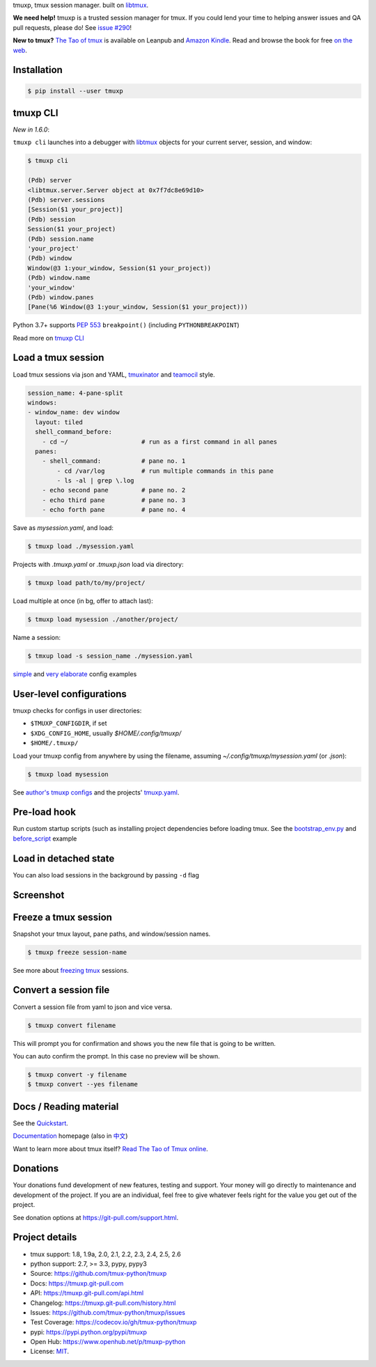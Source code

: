 tmuxp, tmux session manager. built on `libtmux`_.

|pypi| |docs| |build-status| |coverage| |license|

**We need help!** tmuxp is a trusted session manager for tmux. If you
could lend your time to helping answer issues and QA pull requests, please
do! See `issue #290 <https://github.com/tmux-python/tmuxp/issues/290>`__!

**New to tmux?** `The Tao of tmux <https://leanpub.com/the-tao-of-tmux>`_ is
available on Leanpub and `Amazon Kindle`_. Read and browse the book for free
`on the web`_.

Installation
------------

.. code-block:: shell

   $ pip install --user tmuxp

tmuxp CLI
---------

*New in 1.6.0*:

``tmuxp cli`` launches into a debugger with `libtmux`_ objects for your
current server, session, and window:

.. code-block:: shell

   $ tmuxp cli

   (Pdb) server
   <libtmux.server.Server object at 0x7f7dc8e69d10>
   (Pdb) server.sessions
   [Session($1 your_project)]
   (Pdb) session
   Session($1 your_project)
   (Pdb) session.name
   'your_project'
   (Pdb) window
   Window(@3 1:your_window, Session($1 your_project))
   (Pdb) window.name
   'your_window'
   (Pdb) window.panes
   [Pane(%6 Window(@3 1:your_window, Session($1 your_project)))

Python 3.7+ supports `PEP 553`_ ``breakpoint()`` (including
``PYTHONBREAKPOINT``)

Read more on `tmuxp CLI`_

.. _PEP 553: https://www.python.org/dev/peps/pep-0553/
.. _tmuxp CLI: http://localhost:8031/cli.html#launch-tmux-cli

Load a tmux session
-------------------

Load tmux sessions via json and YAML, `tmuxinator`_ and
`teamocil`_ style.

.. code-block:: yaml

   session_name: 4-pane-split
   windows:
   - window_name: dev window
     layout: tiled
     shell_command_before:
       - cd ~/                    # run as a first command in all panes
     panes:
       - shell_command:           # pane no. 1
           - cd /var/log          # run multiple commands in this pane
           - ls -al | grep \.log
       - echo second pane         # pane no. 2
       - echo third pane          # pane no. 3
       - echo forth pane          # pane no. 4

Save as *mysession.yaml*, and load:

.. code-block:: sh

   $ tmuxp load ./mysession.yaml

Projects with *.tmuxp.yaml* or *.tmuxp.json* load via directory:

.. code-block:: sh

    $ tmuxp load path/to/my/project/

Load multiple at once (in bg, offer to attach last):

.. code-block:: sh

    $ tmuxp load mysession ./another/project/ 

Name a session:

.. code-block:: bash

    $ tmxup load -s session_name ./mysession.yaml

`simple`_ and `very elaborate`_ config examples

User-level configurations
-------------------------
tmuxp checks for configs in user directories:

- ``$TMUXP_CONFIGDIR``, if set
- ``$XDG_CONFIG_HOME``, usually *$HOME/.config/tmuxp/*
- ``$HOME/.tmuxp/``

Load your tmuxp config from anywhere by using the filename, assuming
*~/.config/tmuxp/mysession.yaml* (or *.json*):

.. code-block:: sh

    $ tmuxp load mysession

See `author's tmuxp configs`_ and the projects' `tmuxp.yaml`_.

Pre-load hook
-------------
Run custom startup scripts (such as installing project dependencies before
loading tmux. See the `bootstrap_env.py`_ and `before_script`_ example

Load in detached state
----------------------
You can also load sessions in the background by passing ``-d`` flag

Screenshot
----------

.. image:: https://raw.github.com/tmux-python/tmuxp/master/doc/_static/tmuxp-demo.gif
    :scale: 100%
    :width: 45%
    :align: center
 

Freeze a tmux session
---------------------

Snapshot your tmux layout, pane paths, and window/session names. 

.. code-block:: sh

   $ tmuxp freeze session-name

See more about `freezing tmux`_ sessions.


Convert a session file
----------------------

Convert a session file from yaml to json and vice versa.

.. code-block:: sh

   $ tmuxp convert filename

This will prompt you for confirmation and shows you the new file that is going
to be written.


You can auto confirm the prompt. In this case no preview will be shown.

.. code-block:: sh

   $ tmuxp convert -y filename
   $ tmuxp convert --yes filename


Docs / Reading material
-----------------------

See the `Quickstart`_.

`Documentation`_ homepage (also in `中文`_)

Want to learn more about tmux itself? `Read The Tao of Tmux online`_.

.. _Documentation: http://tmuxp.git-pull.com
.. _Source: https://github.com/tmux-python/tmuxp
.. _中文: http://tmuxp-zh.rtfd.org/
.. _before_script: http://tmuxp.git-pull.com/examples.html#bootstrap-project-before-launch
.. _virtualenv: https://virtualenv.git-pull.com/
.. _Read The Tao of tmux online: http://tmuxp.git-pull.com/about_tmux.html
.. _author's tmuxp configs: https://github.com/tony/tmuxp-config
.. _python library: https://tmuxp.git-pull.com/api.html
.. _python API quickstart: https://tmuxp.git-pull.com/quickstart_python.html
.. _tmux(1): http://tmux.sourceforge.net/
.. _tmuxinator: https://github.com/aziz/tmuxinator
.. _teamocil: https://github.com/remiprev/teamocil
.. _Examples: http://tmuxp.git-pull.com/examples.html
.. _freezing tmux: http://tmuxp.git-pull.com/cli.html#freeze-sessions
.. _bootstrap_env.py: https://github.com/tmux-python/tmuxp/blob/master/bootstrap_env.py
.. _testing: http://tmuxp.git-pull.com/developing.html#test-runner
.. _python objects: http://tmuxp.git-pull.com/api.html#api
.. _tmuxp.yaml: https://github.com/tmux-python/tmuxp/blob/master/.tmuxp.yaml 
.. _simple: http://tmuxp.git-pull.com/examples.html#short-hand-inline
.. _very elaborate: http://tmuxp.git-pull.com/examples.html#super-advanced-dev-environment
.. _Quickstart: http://tmuxp.git-pull.com/quickstart.html
.. _Commands: http://tmuxp.git-pull.com/cli.html
.. _libtmux: https://github.com/tmux-python/libtmux
.. _on the web: https://leanpub.com/the-tao-of-tmux/read

Donations
---------

Your donations fund development of new features, testing and support.
Your money will go directly to maintenance and development of the project.
If you are an individual, feel free to give whatever feels right for the
value you get out of the project.

See donation options at https://git-pull.com/support.html.

Project details
---------------
- tmux support: 1.8, 1.9a, 2.0, 2.1, 2.2, 2.3, 2.4, 2.5, 2.6
- python support: 2.7, >= 3.3, pypy, pypy3
- Source: https://github.com/tmux-python/tmuxp
- Docs: https://tmuxp.git-pull.com
- API: https://tmuxp.git-pull.com/api.html
- Changelog: https://tmuxp.git-pull.com/history.html
- Issues: https://github.com/tmux-python/tmuxp/issues
- Test Coverage: https://codecov.io/gh/tmux-python/tmuxp
- pypi: https://pypi.python.org/pypi/tmuxp
- Open Hub: https://www.openhub.net/p/tmuxp-python
- License: `MIT`_.

.. _MIT: http://opensource.org/licenses/MIT
.. _developing and testing: http://tmuxp.git-pull.com/developing.html
.. _Amazon Kindle: http://amzn.to/2gPfRhC

.. |pypi| image:: https://img.shields.io/pypi/v/tmuxp.svg
    :alt: Python Package
    :target: http://badge.fury.io/py/tmuxp

.. |docs| image:: https://github.com/tmux-python/tmuxp/workflows/Publish%20Docs/badge.svg
   :alt: Docs
   :target: https://github.com/tmux-python/tmuxp/actions?query=workflow%3A"Publish+Docs"

.. |build-status| image:: https://github.com/tmux-python/tmuxp/workflows/tests/badge.svg
   :alt: Build status
   :target: https://github.com/tmux-python/tmuxp/actions?query=workflow%3A"tests"

.. |coverage| image:: https://codecov.io/gh/tmux-python/tmuxp/branch/master/graph/badge.svg
    :alt: Code Coverage
    :target: https://codecov.io/gh/tmux-python/tmuxp

.. |license| image:: https://img.shields.io/github/license/tmux-python/tmuxp.svg
    :alt: License 
